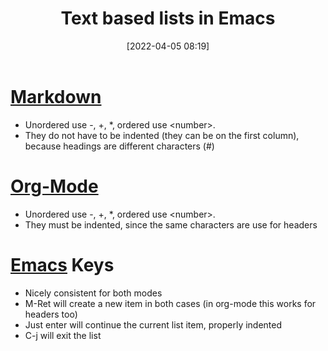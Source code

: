 :PROPERTIES:
:ID:       5b3d1e3c-b627-48a6-a7aa-cf02b7b9523d
:END:
#+date: [2022-04-05 08:19]
#+hugo_lastmod: 2024-12-25 07:50:29 -0500
#+title: Text based lists in Emacs

* [[id:b9c7e6ff-d14e-4d2d-92bc-414bc2b1577d][Markdown]]
 * Unordered use -, +, *, ordered use <number>.
 * They do not have to be indented (they can be on the first column),
   because headings are different characters (#)

* [[id:FA31BDBE-5F87-4DEE-ABE2-D8AFD52F7D03][Org-Mode]]
 * Unordered use -, +, *, ordered use <number>.
 * They must be indented, since the same characters are use for headers

* [[id:e8f63911-0c0b-4f37-9aed-b2e415144f9d][Emacs]] Keys
 * Nicely consistent for both modes
 * M-Ret will create a new item in both cases (in org-mode this works for
   headers too)
 * Just enter will continue the current list item, properly indented
 * C-j will exit the list
